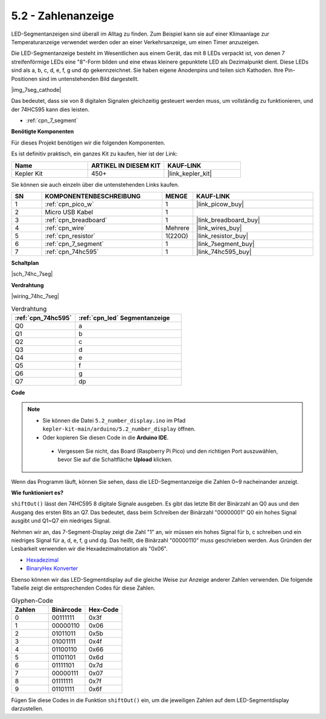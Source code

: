 .. _ar_74hc_7seg:

5.2 - Zahlenanzeige
=======================

LED-Segmentanzeigen sind überall im Alltag zu finden.
Zum Beispiel kann sie auf einer Klimaanlage zur Temperaturanzeige verwendet werden oder an einer Verkehrsanzeige, um einen Timer anzuzeigen.

Die LED-Segmentanzeige besteht im Wesentlichen aus einem Gerät, das mit 8 LEDs verpackt ist, von denen 7 streifenförmige LEDs eine "8"-Form bilden und eine etwas kleinere gepunktete LED als Dezimalpunkt dient. Diese LEDs sind als a, b, c, d, e, f, g und dp gekennzeichnet. Sie haben eigene Anodenpins und teilen sich Kathoden. Ihre Pin-Positionen sind im untenstehenden Bild dargestellt.

|img_7seg_cathode|

Das bedeutet, dass sie von 8 digitalen Signalen gleichzeitig gesteuert werden muss, um vollständig zu funktionieren, und der 74HC595 kann dies leisten.

* :ref:`cpn_7_segment`

**Benötigte Komponenten**

Für dieses Projekt benötigen wir die folgenden Komponenten.

Es ist definitiv praktisch, ein ganzes Kit zu kaufen, hier ist der Link:

.. list-table::
    :widths: 20 20 20
    :header-rows: 1

    *   - Name
        - ARTIKEL IN DIESEM KIT
        - KAUF-LINK
    *   - Kepler Kit
        - 450+
        - |link_kepler_kit|

Sie können sie auch einzeln über die untenstehenden Links kaufen.

.. list-table::
    :widths: 5 20 5 20
    :header-rows: 1

    *   - SN
        - KOMPONENTENBESCHREIBUNG
        - MENGE
        - KAUF-LINK

    *   - 1
        - :ref:`cpn_pico_w`
        - 1
        - |link_picow_buy|
    *   - 2
        - Micro USB Kabel
        - 1
        -
    *   - 3
        - :ref:`cpn_breadboard`
        - 1
        - |link_breadboard_buy|
    *   - 4
        - :ref:`cpn_wire`
        - Mehrere
        - |link_wires_buy|
    *   - 5
        - :ref:`cpn_resistor`
        - 1(220Ω)
        - |link_resistor_buy|
    *   - 6
        - :ref:`cpn_7_segment`
        - 1
        - |link_7segment_buy|
    *   - 7
        - :ref:`cpn_74hc595`
        - 1
        - |link_74hc595_buy|

**Schaltplan**

|sch_74hc_7seg|

**Verdrahtung**

|wiring_74hc_7seg|

.. list-table:: Verdrahtung
    :widths: 15 25
    :header-rows: 1

    *   - :ref:`cpn_74hc595`
        - :ref:`cpn_led` Segmentanzeige
    *   - Q0
        - a
    *   - Q1
        - b
    *   - Q2
        - c
    *   - Q3
        - d
    *   - Q4
        - e
    *   - Q5
        - f
    *   - Q6
        - g
    *   - Q7
        - dp

**Code**

.. note::

   * Sie können die Datei ``5.2_number_display.ino`` im Pfad ``kepler-kit-main/arduino/5.2_number_display`` öffnen. 
   * Oder kopieren Sie diesen Code in die **Arduino IDE**.

    * Vergessen Sie nicht, das Board (Raspberry Pi Pico) und den richtigen Port auszuwählen, bevor Sie auf die Schaltfläche **Upload** klicken.

.. raw:: html
    
    <iframe src=https://create.arduino.cc/editor/sunfounder01/a237801f-40d7-4920-80fb-a349307b1e05/preview?embed style="height:510px;width:100%;margin:10px 0" frameborder=0></iframe>
    
Wenn das Programm läuft, können Sie sehen, dass die LED-Segmentanzeige die Zahlen 0~9 nacheinander anzeigt.

**Wie funktioniert es?**

``shiftOut()`` lässt den 74HC595 8 digitale Signale ausgeben.
Es gibt das letzte Bit der Binärzahl an Q0 aus und den Ausgang des ersten Bits an Q7. Das bedeutet, dass beim Schreiben der Binärzahl "00000001" Q0 ein hohes Signal ausgibt und Q1~Q7 ein niedriges Signal.

Nehmen wir an, das 7-Segment-Display zeigt die Zahl "1" an, wir müssen ein hohes Signal für b, c schreiben und ein niedriges Signal für a, d, e, f, g und dg.
Das heißt, die Binärzahl "00000110" muss geschrieben werden. Aus Gründen der Lesbarkeit verwenden wir die Hexadezimalnotation als "0x06".

* `Hexadezimal <https://de.wikipedia.org/wiki/Hexadezimalsystem>`_

* `BinaryHex Konverter <https://www.binaryhexconverter.com/binary-to-hex-converter>`_

Ebenso können wir das LED-Segmentdisplay auf die gleiche Weise zur Anzeige anderer Zahlen verwenden. Die folgende Tabelle zeigt die entsprechenden Codes für diese Zahlen.

.. list-table:: Glyphen-Code
    :widths: 20 20 20
    :header-rows: 1

    *   - Zahlen
        - Binärcode
        - Hex-Code  
    *   - 0
        - 00111111
        - 0x3f
    *   - 1
        - 00000110
        - 0x06
    *   - 2
        - 01011011
        - 0x5b
    *   - 3
        - 01001111
        - 0x4f
    *   - 4
        - 01100110
        - 0x66
    *   - 5
        - 01101101
        - 0x6d
    *   - 6
        - 01111101
        - 0x7d
    *   - 7
        - 00000111
        - 0x07
    *   - 8
        - 01111111
        - 0x7f
    *   - 9
        - 01101111
        - 0x6f

Fügen Sie diese Codes in die Funktion ``shiftOut()`` ein, um die jeweiligen Zahlen auf dem LED-Segmentdisplay darzustellen.

